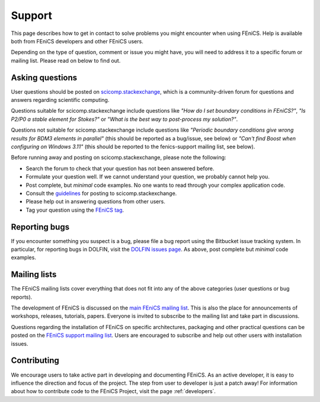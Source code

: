 .. _support:

#######
Support
#######

This page describes how to get in contact to solve problems you might
encounter when using FEniCS. Help is available both from FEniCS
developers and other FEniCS users.

Depending on the type of question, comment or issue you might have,
you will need to address it to a specific forum or mailing
list. Please read on below to find out.


.. _help_answers:

Asking questions
================

User questions should be posted on `scicomp.stackexchange
<http://scicomp.stackexchange.com/>`__, which is a community-driven
forum for questions and answers regarding scientific computing.

Questions suitable for scicomp.stackexchange include questions like
*"How do I set boundary conditions in FEniCS?"*, *"Is P2/P0 a stable
element for Stokes?"* or *"What is the best way to post-process my
solution?"*.

Questions not suitable for scicomp.stackexchange include questions
like *"Periodic boundary conditions give wrong results for BDM3
elements in parallel"* (this should be reported as a bug/issue, see
below) or *"Can't find Boost when configuring on Windows 3.11"* (this
should be reported to the fenics-support mailing list, see below).

Before running away and posting on scicomp.stackexchange, please note
the following:

* Search the forum to check that your question has not been answered before.

* Formulate your question well. If we cannot understand your question,
  we probably cannot help you.

* Post complete, but *minimal* code examples. No one wants to read
  through your complex application code.

* Consult the `guidelines <http://scicomp.stackexchange.com/faq>`__ for posting
  to scicomp.stackexchange.

* Please help out in answering questions from other users.

* Tag your question using the `FEniCS tag <http://scicomp.stackexchange.com/questions/tagged/fenics>`__.

Reporting bugs
==============

If you encounter something you suspect is a bug, please file a bug report
using the Bitbucket issue tracking system. In particular, for
reporting bugs in DOLFIN, visit the `DOLFIN issues page
<https://bitbucket.org/fenics-project/dolfin/issues>`_. As above, post
complete but *minimal* code examples.

Mailing lists
=============

.. _help_mailinglists:

The FEniCS mailing lists cover everything that does not fit into any of
the above categories (user questions or bug reports).

The development of FEniCS is discussed on the `main FEniCS mailing
list <http://fenicsproject.org/mailman/listinfo/fenics>`__. This is
also the place for announcements of workshops, releases, tutorials,
papers. Everyone is invited to subscribe to the mailing list and take
part in discussions.

Questions regarding the installation of FEniCS on specific
architectures, packaging and other practical questions can be posted
on the `FEniCS support mailing list
<http://fenicsproject.org/mailman/listinfo/fenics-support>`__. Users
are encouraged to subscribe and help out other users with installation
issues.

Contributing
============

We encourage users to take active part in developing and documenting
FEniCS. As an active developer, it is easy to influence the direction
and focus of the project. The step from user to developer is just a
patch away! For information about how to contribute code to the FEniCS
Project, visit the page :ref:`developers`.
